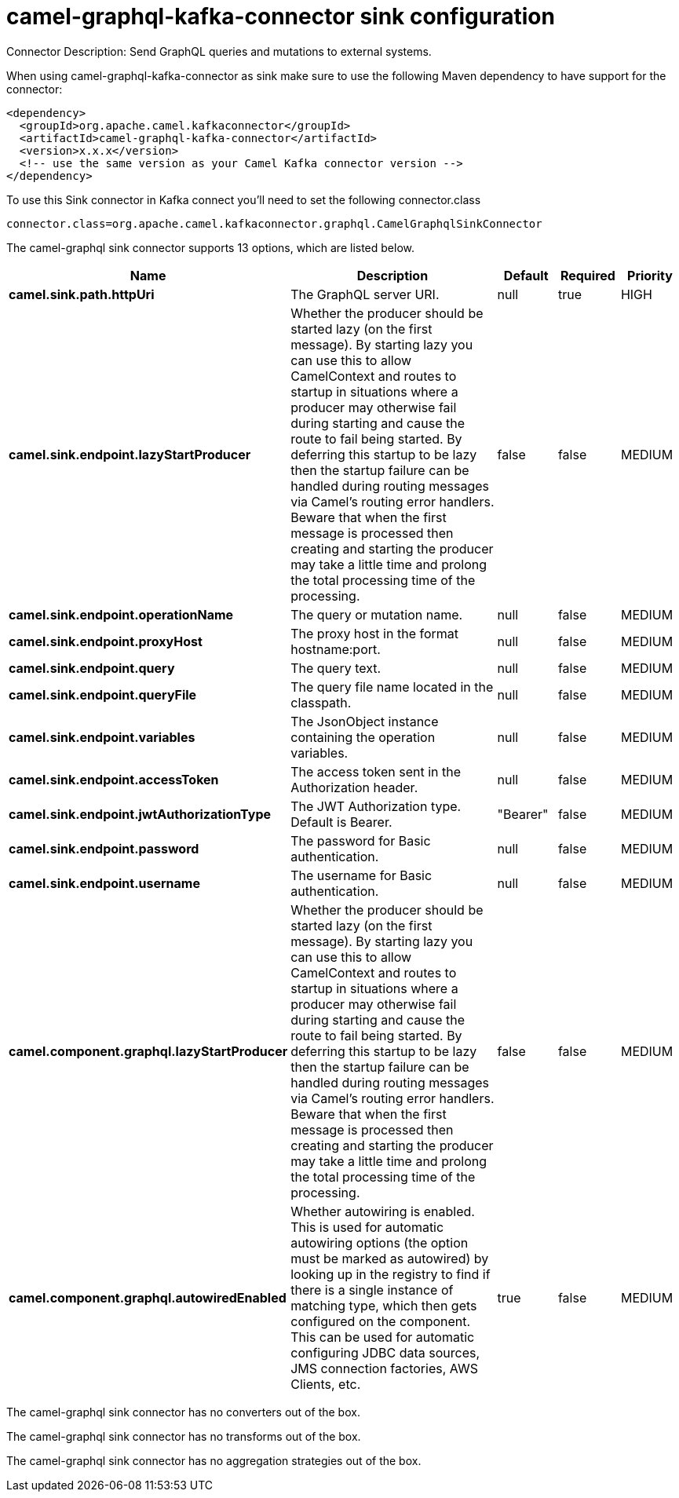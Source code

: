 // kafka-connector options: START
[[camel-graphql-kafka-connector-sink]]
= camel-graphql-kafka-connector sink configuration

Connector Description: Send GraphQL queries and mutations to external systems.

When using camel-graphql-kafka-connector as sink make sure to use the following Maven dependency to have support for the connector:

[source,xml]
----
<dependency>
  <groupId>org.apache.camel.kafkaconnector</groupId>
  <artifactId>camel-graphql-kafka-connector</artifactId>
  <version>x.x.x</version>
  <!-- use the same version as your Camel Kafka connector version -->
</dependency>
----

To use this Sink connector in Kafka connect you'll need to set the following connector.class

[source,java]
----
connector.class=org.apache.camel.kafkaconnector.graphql.CamelGraphqlSinkConnector
----


The camel-graphql sink connector supports 13 options, which are listed below.



[width="100%",cols="2,5,^1,1,1",options="header"]
|===
| Name | Description | Default | Required | Priority
| *camel.sink.path.httpUri* | The GraphQL server URI. | null | true | HIGH
| *camel.sink.endpoint.lazyStartProducer* | Whether the producer should be started lazy (on the first message). By starting lazy you can use this to allow CamelContext and routes to startup in situations where a producer may otherwise fail during starting and cause the route to fail being started. By deferring this startup to be lazy then the startup failure can be handled during routing messages via Camel's routing error handlers. Beware that when the first message is processed then creating and starting the producer may take a little time and prolong the total processing time of the processing. | false | false | MEDIUM
| *camel.sink.endpoint.operationName* | The query or mutation name. | null | false | MEDIUM
| *camel.sink.endpoint.proxyHost* | The proxy host in the format hostname:port. | null | false | MEDIUM
| *camel.sink.endpoint.query* | The query text. | null | false | MEDIUM
| *camel.sink.endpoint.queryFile* | The query file name located in the classpath. | null | false | MEDIUM
| *camel.sink.endpoint.variables* | The JsonObject instance containing the operation variables. | null | false | MEDIUM
| *camel.sink.endpoint.accessToken* | The access token sent in the Authorization header. | null | false | MEDIUM
| *camel.sink.endpoint.jwtAuthorizationType* | The JWT Authorization type. Default is Bearer. | "Bearer" | false | MEDIUM
| *camel.sink.endpoint.password* | The password for Basic authentication. | null | false | MEDIUM
| *camel.sink.endpoint.username* | The username for Basic authentication. | null | false | MEDIUM
| *camel.component.graphql.lazyStartProducer* | Whether the producer should be started lazy (on the first message). By starting lazy you can use this to allow CamelContext and routes to startup in situations where a producer may otherwise fail during starting and cause the route to fail being started. By deferring this startup to be lazy then the startup failure can be handled during routing messages via Camel's routing error handlers. Beware that when the first message is processed then creating and starting the producer may take a little time and prolong the total processing time of the processing. | false | false | MEDIUM
| *camel.component.graphql.autowiredEnabled* | Whether autowiring is enabled. This is used for automatic autowiring options (the option must be marked as autowired) by looking up in the registry to find if there is a single instance of matching type, which then gets configured on the component. This can be used for automatic configuring JDBC data sources, JMS connection factories, AWS Clients, etc. | true | false | MEDIUM
|===



The camel-graphql sink connector has no converters out of the box.





The camel-graphql sink connector has no transforms out of the box.





The camel-graphql sink connector has no aggregation strategies out of the box.
// kafka-connector options: END
